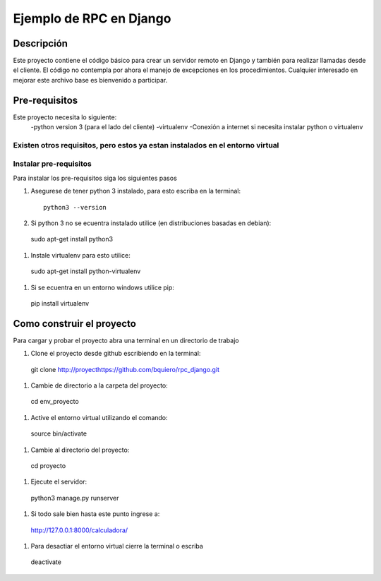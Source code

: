 ========================
Ejemplo de RPC en Django
========================

-----------
Descripción
-----------

Este proyecto contiene el código básico para crear un servidor remoto en Django
y también para realizar llamadas desde el cliente.
El código no contempla por ahora el manejo de excepciones en los procedimientos.
Cualquier interesado en mejorar este archivo base es bienvenido a participar.

--------------
Pre-requisitos
--------------

Este proyecto necesita lo siguiente:
  -python version 3 (para el lado del cliente)
  -virtualenv
  -Conexión a internet si necesita instalar python o virtualenv

Existen otros requisitos,  pero estos ya estan instalados en el entorno virtual
--------------------------------------------
Instalar pre-requisitos
--------------------------------------------
Para instalar los pre-requisitos siga los siguientes pasos


#. Asegurese de tener python 3 instalado, para esto escriba en la terminal::

    python3 --version

#.  Si python 3 no se ecuentra instalado utilice (en distribuciones basadas en debian)::

  sudo apt-get install python3

#. Instale virtualenv para esto utilice::

  sudo apt-get install python-virtualenv

#. Si se ecuentra en un entorno windows utilice pip::

  pip install virtualenv

--------------------------------------------
Como construir el proyecto
--------------------------------------------

Para cargar y probar el proyecto abra una terminal en un directorio de trabajo

#. Clone el proyecto desde github escribiendo en la terminal::

  git clone http://proyecthttps://github.com/bquiero/rpc_django.git

#. Cambie de directorio a la carpeta del proyecto::

  cd env_proyecto

#. Active el entorno virtual utilizando el comando::

  source bin/activate

#. Cambie al directorio del proyecto::

  cd proyecto

#. Ejecute el servidor::

  python3 manage.py runserver

#. Si todo sale bien hasta este punto ingrese a::

  http://127.0.0.1:8000/calculadora/

#. Para desactiar el entorno virtual cierre la terminal o escriba

  deactivate
